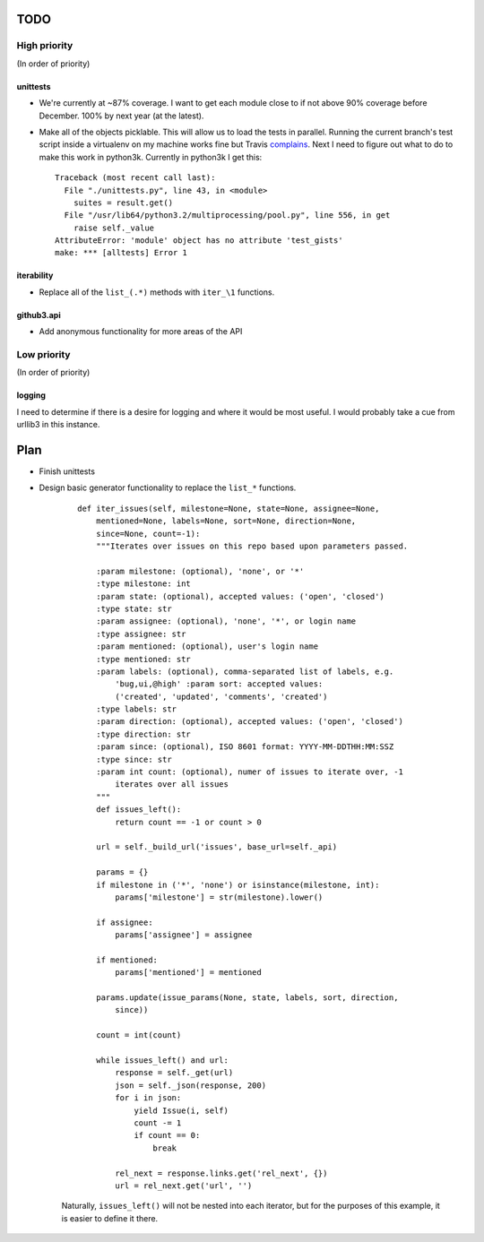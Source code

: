TODO
====

High priority
-------------

(In order of priority)

unittests
~~~~~~~~~

- We're currently at ~87% coverage. I want to get each module close to if not 
  above 90% coverage before December. 100% by next year (at the latest).
- Make all of the objects picklable. This will allow us to load the tests in 
  parallel. Running the current branch's test script inside a virtualenv on my 
  machine works fine but Travis complains_. Next I need to figure out what to 
  do to make this work in python3k. Currently in python3k I get this::

    Traceback (most recent call last):
      File "./unittests.py", line 43, in <module>
        suites = result.get()
      File "/usr/lib64/python3.2/multiprocessing/pool.py", line 556, in get
        raise self._value
    AttributeError: 'module' object has no attribute 'test_gists'
    make: *** [alltests] Error 1

.. links
.. _complains: http://travis-ci.org/#!/sigmavirus24/github3.py/jobs/2487677

iterability
~~~~~~~~~~~

- Replace all of the ``list_(.*)`` methods with ``iter_\1`` functions.

github3.api
~~~~~~~~~~~

- Add anonymous functionality for more areas of the API

Low priority
------------

(In order of priority)

logging
~~~~~~~

I need to determine if there is a desire for logging and where it would be 
most useful. I would probably take a cue from urllib3 in this instance.

Plan
====

- Finish unittests
- Design basic generator functionality to replace the ``list_*`` functions.

    ::

        def iter_issues(self, milestone=None, state=None, assignee=None,
            mentioned=None, labels=None, sort=None, direction=None,
            since=None, count=-1):
            """Iterates over issues on this repo based upon parameters passed.

            :param milestone: (optional), 'none', or '*'
            :type milestone: int
            :param state: (optional), accepted values: ('open', 'closed')
            :type state: str
            :param assignee: (optional), 'none', '*', or login name
            :type assignee: str
            :param mentioned: (optional), user's login name
            :type mentioned: str
            :param labels: (optional), comma-separated list of labels, e.g.
                'bug,ui,@high' :param sort: accepted values:
                ('created', 'updated', 'comments', 'created')
            :type labels: str
            :param direction: (optional), accepted values: ('open', 'closed')
            :type direction: str
            :param since: (optional), ISO 8601 format: YYYY-MM-DDTHH:MM:SSZ
            :type since: str
            :param int count: (optional), numer of issues to iterate over, -1
                iterates over all issues
            """
            def issues_left():
                return count == -1 or count > 0

            url = self._build_url('issues', base_url=self._api)

            params = {}
            if milestone in ('*', 'none') or isinstance(milestone, int):
                params['milestone'] = str(milestone).lower()

            if assignee:
                params['assignee'] = assignee

            if mentioned:
                params['mentioned'] = mentioned

            params.update(issue_params(None, state, labels, sort, direction,
                since))

            count = int(count)

            while issues_left() and url:
                response = self._get(url)
                json = self._json(response, 200)
                for i in json:
                    yield Issue(i, self)
                    count -= 1
                    if count == 0:
                        break

                rel_next = response.links.get('rel_next', {})
                url = rel_next.get('url', '')

    Naturally, ``issues_left()`` will not be nested into each iterator,  but 
    for the purposes of this example, it is easier to define it there.
